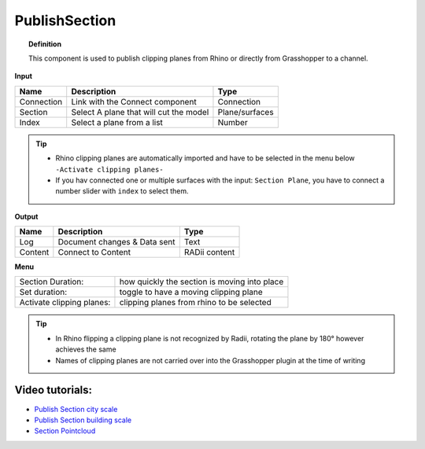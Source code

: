 .. RevSarah

****************
PublishSection
****************

.. image:: ../images/Publish/Publish_section.png
    :scale: 80 %

.. topic:: Definition
    
  This component is used to publish clipping planes from Rhino or directly from Grasshopper to a channel.


**Input**

.. table::
  :align: left
    
  ==========  ======================================  ==============
  Name        Description                             Type
  ==========  ======================================  ==============
  Connection  Link with the Connect component         Connection
  Section     Select A plane that will cut the model   Plane/surfaces
  Index       Select a plane from a list              Number
  ==========  ======================================  ==============

.. tip::

   - Rhino clipping planes are automatically imported and have to be selected in the menu below ``-Activate clipping planes-``
   - If you hav connected one or multiple surfaces with the input: ``Section Plane``, you have to connect a number slider with ``index`` to select them.

**Output**

.. table::
  :align: left

  ==========  ======================================  ==============
  Name        Description                             Type
  ==========  ======================================  ==============
  Log         Document changes & Data sent            Text
  Content     Connect to Content                      RADii content
  ==========  ======================================  ==============

**Menu**

.. table::
  :align: left

  ==========================  ================================================
  Section Duration:           how quickly the section is moving into place
  Set duration:               toggle to have a moving clipping plane
  Activate clipping planes:   clipping planes from rhino to be selected
  ==========================  ================================================

.. tip:: 
  
  - In Rhino flipping a clipping plane is not recognized by Radii, rotating the plane by 180° however achieves the same
  - Names of clipping planes are not carried over into the Grasshopper plugin at the time of writing

Video tutorials:
-----------------

- `Publish Section city scale <https://www.youtube.com/watch?v=5zsiGtmGIz4>`_
- `Publish Section building scale <https://www.youtube.com/watch?v=3mJXLDXxK8o>`_
- `Section Pointcloud <https://www.youtube.com/watch?v=JkuKp_Q2p2A>`_
